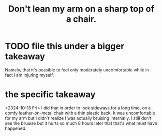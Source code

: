 :PROPERTIES:
:ID:       fb0a64df-e368-464e-b0d9-99215eb4616d
:END:
#+title: Don't lean my arm on a sharp top of a chair.
* TODO file this under a bigger takeaway
  Namely, that it's possible to feel only moderately uncomfortable while in fact I am injuring myself.
* the specific takeaway
  <2024-10-18 Fri> I did that in order to look sideways for a long time, on a comfy leather-on-metal chair with a thin plastic back. It was uncomfortable for my arm but I didn't realize I was actually bruising internally. I still don't see the bruuise but it hurts so much 8 hours later that that's what must have happened.
